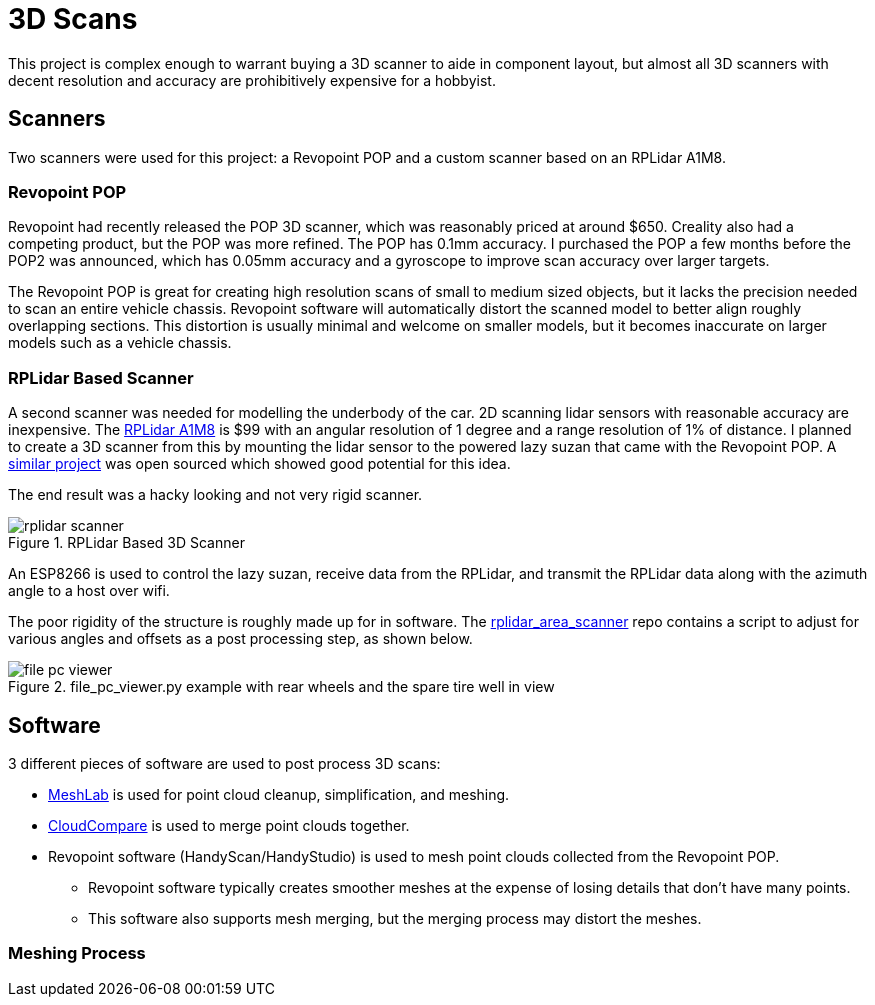 = 3D Scans
:navtitle: 3D Scans

This project is complex enough to warrant buying a 3D scanner to aide in component layout,
but almost all 3D scanners with decent resolution and accuracy are prohibitively 
expensive for a hobbyist.

== Scanners

Two scanners were used for this project: a Revopoint POP and a custom scanner based on an
RPLidar A1M8.

=== Revopoint POP

Revopoint had recently released the POP 3D scanner, which was reasonably priced at around $650.
Creality also had a competing product, but the POP was more refined. The POP has 0.1mm accuracy.
I purchased the POP a few months before the POP2 was announced, which has 0.05mm accuracy and
a gyroscope to improve scan accuracy over larger targets.

The Revopoint POP is great for creating high resolution scans of small to medium sized objects,
but it lacks the precision needed to scan an entire vehicle chassis. Revopoint software
will automatically distort the scanned model to better align roughly overlapping sections.
This distortion is usually minimal and welcome on smaller models, but it becomes inaccurate on
larger models such as a vehicle chassis.

=== RPLidar Based Scanner

A second scanner was needed for modelling the underbody of the car. 2D scanning lidar sensors
with reasonable accuracy are inexpensive. 
The https://www.slamtec.com/en/Lidar/A1Spec[RPLidar A1M8] is $99 with an angular resolution of
1 degree and a range resolution of 1% of distance.
I planned to create a 3D scanner from this by mounting the lidar sensor to the powered 
lazy suzan that came with the Revopoint POP.
A https://beagleboard.org/p/chronma/rplidar-based-3d-area-scanner-3ae946[similar project]
was open sourced which showed good potential for this idea.

The end result was a hacky looking and not very rigid scanner.

.RPLidar Based 3D Scanner
image::3d_scans/rplidar_scanner.png[]

An ESP8266 is used to control the lazy suzan, receive data from the RPLidar, and transmit
the RPLidar data along with the azimuth angle to a host over wifi. 

The poor rigidity of the structure is roughly made up for in software.
The https://github.com/joshwearssocks/rplidar_area_scanner[rplidar_area_scanner] repo
contains a script to adjust for various angles and offsets as a post processing step,
as shown below.

.file_pc_viewer.py example with rear wheels and the spare tire well in view
image::3d_scans/file_pc_viewer.png[]

== Software

3 different pieces of software are used to post process 3D scans:

* https://www.meshlab.net/[MeshLab] is used for point cloud cleanup, 
simplification, and meshing.
* https://www.cloudcompare.org/[CloudCompare] is used to merge point clouds together.
* Revopoint software (HandyScan/HandyStudio) is used to mesh point clouds collected from
the Revopoint POP.
** Revopoint software typically creates smoother meshes at the expense of losing details that don't have many points.
** This software also supports mesh merging, but the merging process may distort the meshes.

=== Meshing Process

